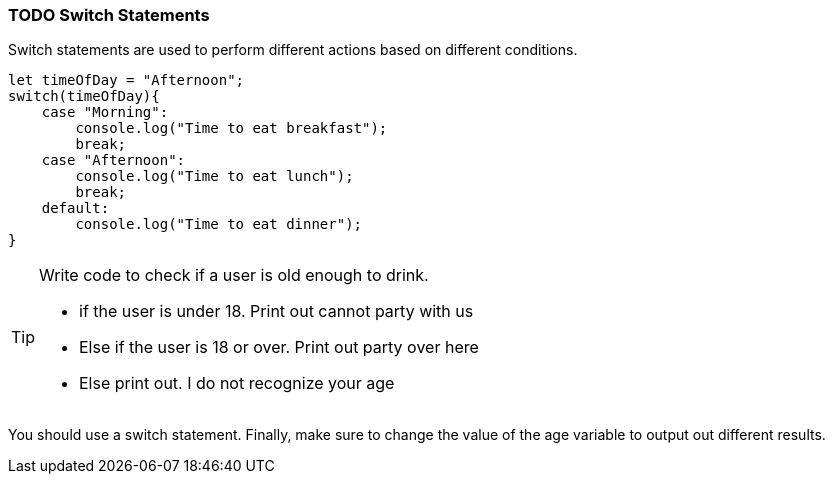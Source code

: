 === TODO Switch Statements

Switch statements are used to perform different actions based on different conditions.

[source, js]
----
let timeOfDay = "Afternoon";
switch(timeOfDay){
    case "Morning": 
        console.log("Time to eat breakfast");
        break;
    case "Afternoon":
        console.log("Time to eat lunch");
        break;
    default:
        console.log("Time to eat dinner");
}
----


[TIP]
====
Write code to check if a user is old enough to drink.

- if the user is under 18. Print out cannot party with us
- Else if the user is 18 or over. Print out party over here
- Else print out. I do not recognize your age
====

You should use a switch statement. 
Finally, make sure to change the value of the age variable to output out different results.


